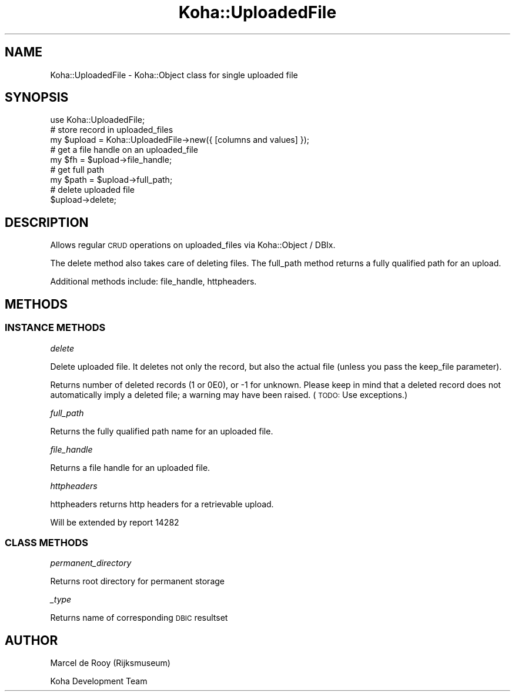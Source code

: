 .\" Automatically generated by Pod::Man 4.14 (Pod::Simple 3.40)
.\"
.\" Standard preamble:
.\" ========================================================================
.de Sp \" Vertical space (when we can't use .PP)
.if t .sp .5v
.if n .sp
..
.de Vb \" Begin verbatim text
.ft CW
.nf
.ne \\$1
..
.de Ve \" End verbatim text
.ft R
.fi
..
.\" Set up some character translations and predefined strings.  \*(-- will
.\" give an unbreakable dash, \*(PI will give pi, \*(L" will give a left
.\" double quote, and \*(R" will give a right double quote.  \*(C+ will
.\" give a nicer C++.  Capital omega is used to do unbreakable dashes and
.\" therefore won't be available.  \*(C` and \*(C' expand to `' in nroff,
.\" nothing in troff, for use with C<>.
.tr \(*W-
.ds C+ C\v'-.1v'\h'-1p'\s-2+\h'-1p'+\s0\v'.1v'\h'-1p'
.ie n \{\
.    ds -- \(*W-
.    ds PI pi
.    if (\n(.H=4u)&(1m=24u) .ds -- \(*W\h'-12u'\(*W\h'-12u'-\" diablo 10 pitch
.    if (\n(.H=4u)&(1m=20u) .ds -- \(*W\h'-12u'\(*W\h'-8u'-\"  diablo 12 pitch
.    ds L" ""
.    ds R" ""
.    ds C` ""
.    ds C' ""
'br\}
.el\{\
.    ds -- \|\(em\|
.    ds PI \(*p
.    ds L" ``
.    ds R" ''
.    ds C`
.    ds C'
'br\}
.\"
.\" Escape single quotes in literal strings from groff's Unicode transform.
.ie \n(.g .ds Aq \(aq
.el       .ds Aq '
.\"
.\" If the F register is >0, we'll generate index entries on stderr for
.\" titles (.TH), headers (.SH), subsections (.SS), items (.Ip), and index
.\" entries marked with X<> in POD.  Of course, you'll have to process the
.\" output yourself in some meaningful fashion.
.\"
.\" Avoid warning from groff about undefined register 'F'.
.de IX
..
.nr rF 0
.if \n(.g .if rF .nr rF 1
.if (\n(rF:(\n(.g==0)) \{\
.    if \nF \{\
.        de IX
.        tm Index:\\$1\t\\n%\t"\\$2"
..
.        if !\nF==2 \{\
.            nr % 0
.            nr F 2
.        \}
.    \}
.\}
.rr rF
.\" ========================================================================
.\"
.IX Title "Koha::UploadedFile 3pm"
.TH Koha::UploadedFile 3pm "2025-09-25" "perl v5.32.1" "User Contributed Perl Documentation"
.\" For nroff, turn off justification.  Always turn off hyphenation; it makes
.\" way too many mistakes in technical documents.
.if n .ad l
.nh
.SH "NAME"
Koha::UploadedFile \- Koha::Object class for single uploaded file
.SH "SYNOPSIS"
.IX Header "SYNOPSIS"
.Vb 1
\&    use Koha::UploadedFile;
\&
\&    # store record in uploaded_files
\&    my $upload = Koha::UploadedFile\->new({ [columns and values] });
\&
\&    # get a file handle on an uploaded_file
\&    my $fh = $upload\->file_handle;
\&
\&    # get full path
\&    my $path = $upload\->full_path;
\&
\&    # delete uploaded file
\&    $upload\->delete;
.Ve
.SH "DESCRIPTION"
.IX Header "DESCRIPTION"
Allows regular \s-1CRUD\s0 operations on uploaded_files via Koha::Object / DBIx.
.PP
The delete method also takes care of deleting files. The full_path method
returns a fully qualified path for an upload.
.PP
Additional methods include: file_handle, httpheaders.
.SH "METHODS"
.IX Header "METHODS"
.SS "\s-1INSTANCE METHODS\s0"
.IX Subsection "INSTANCE METHODS"
\fIdelete\fR
.IX Subsection "delete"
.PP
Delete uploaded file.
It deletes not only the record, but also the actual file (unless you pass
the keep_file parameter).
.PP
Returns number of deleted records (1 or 0E0), or \-1 for unknown.
Please keep in mind that a deleted record does not automatically imply a
deleted file; a warning may have been raised.
(\s-1TODO:\s0 Use exceptions.)
.PP
\fIfull_path\fR
.IX Subsection "full_path"
.PP
Returns the fully qualified path name for an uploaded file.
.PP
\fIfile_handle\fR
.IX Subsection "file_handle"
.PP
Returns a file handle for an uploaded file.
.PP
\fIhttpheaders\fR
.IX Subsection "httpheaders"
.PP
httpheaders returns http headers for a retrievable upload.
.PP
Will be extended by report 14282
.SS "\s-1CLASS METHODS\s0"
.IX Subsection "CLASS METHODS"
\fIpermanent_directory\fR
.IX Subsection "permanent_directory"
.PP
Returns root directory for permanent storage
.PP
\fI_type\fR
.IX Subsection "_type"
.PP
Returns name of corresponding \s-1DBIC\s0 resultset
.SH "AUTHOR"
.IX Header "AUTHOR"
Marcel de Rooy (Rijksmuseum)
.PP
Koha Development Team
